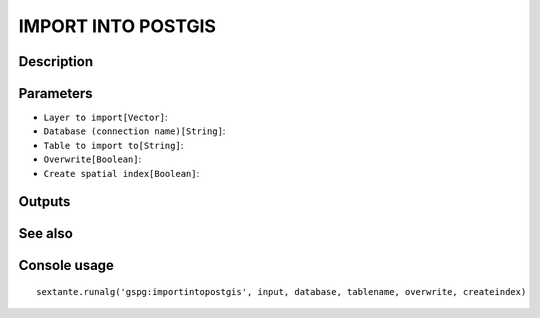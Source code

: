 IMPORT INTO POSTGIS
===================

Description
-----------

Parameters
----------

- ``Layer to import[Vector]``:
- ``Database (connection name)[String]``:
- ``Table to import to[String]``:
- ``Overwrite[Boolean]``:
- ``Create spatial index[Boolean]``:

Outputs
-------


See also
---------


Console usage
-------------


::

	sextante.runalg('gspg:importintopostgis', input, database, tablename, overwrite, createindex)
